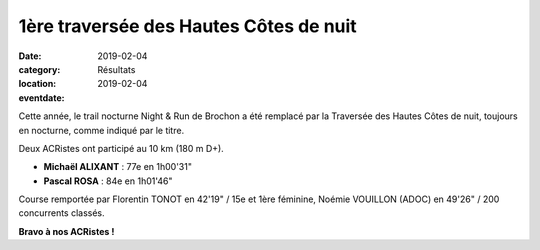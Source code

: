1ère traversée des Hautes Côtes de nuit
=======================================

:date: 2019-02-04
:category: Résultats
:location: 
:eventdate: 2019-02-04

.. image:: http://assets.acr-dijon.org/thcn19.JPG


Cette année, le trail nocturne Night & Run de Brochon a été remplacé par la Traversée des Hautes Côtes de nuit, toujours en nocturne, comme indiqué par le titre.

Deux ACRistes ont participé au 10 km (180 m D+).

- **Michaël ALIXANT** : 77e en 1h00'31"
- **Pascal ROSA** : 84e en 1h01'46"

Course remportée par Florentin TONOT en 42'19" / 15e et 1ère féminine, Noémie VOUILLON (ADOC) en 49'26" / 200 concurrents classés.

**Bravo à nos ACRistes !**
